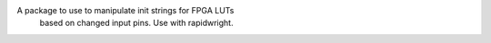 A package to use to manipulate init strings for FPGA LUTs
  based on changed input pins. Use with rapidwright.